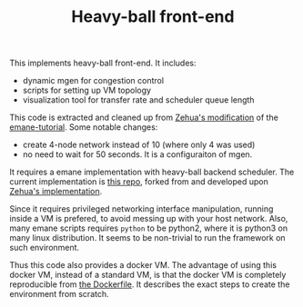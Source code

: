 #+TITLE: Heavy-ball front-end

This implements heavy-ball front-end. It includes:
- dynamic mgen for congestion control
- scripts for setting up VM topology
- visualization tool for transfer rate and scheduler queue length

This code is extracted and cleaned up from
[[https://git.ece.iastate.edu/zehuali/emane-tutorial][Zehua's
modification]] of the
[[https://github.com/adjacentlink/emane-tutorial][emane-tutorial]].
Some notable changes:
- create 4-node network instead of 10 (where only 4 was used)
- no need to wait for 50 seconds. It is a configuraiton of mgen.


It requires a emane implementation with heavy-ball backend
scheduler. The current implementation is
[[https://github.com/lihebi/emane/tree/tdma-develop/src/models/shim/heavyball][this
repo]], forked from and developed upon
[[https://github.com/zehuali/emane/commits/tdma-develop][Zehua's
implementation]].


Since it requires privileged networking interface manipulation,
running inside a VM is prefered, to avoid messing up with your host
network. Also, many emane scripts requires =python= to be python2,
where it is python3 on many linux distribution. It seems to be
non-trivial to run the framework on such environment.


Thus this code also provides a docker VM.  The advantage of using this
docker VM, instead of a standard VM, is that the docker VM is
completely reproducible from [[file:docker/Dockerfile][the
Dockerfile]]. It describes the exact steps to create the environment
from scratch.
